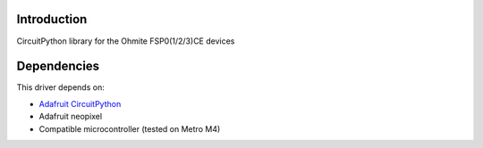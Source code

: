 Introduction
============

CircuitPython library for the Ohmite FSP0(1/2/3)CE devices


Dependencies
=============
This driver depends on:

* `Adafruit CircuitPython <https://github.com/adafruit/circuitpython>`_
* Adafruit neopixel
* Compatible microcontroller (tested on Metro M4)


